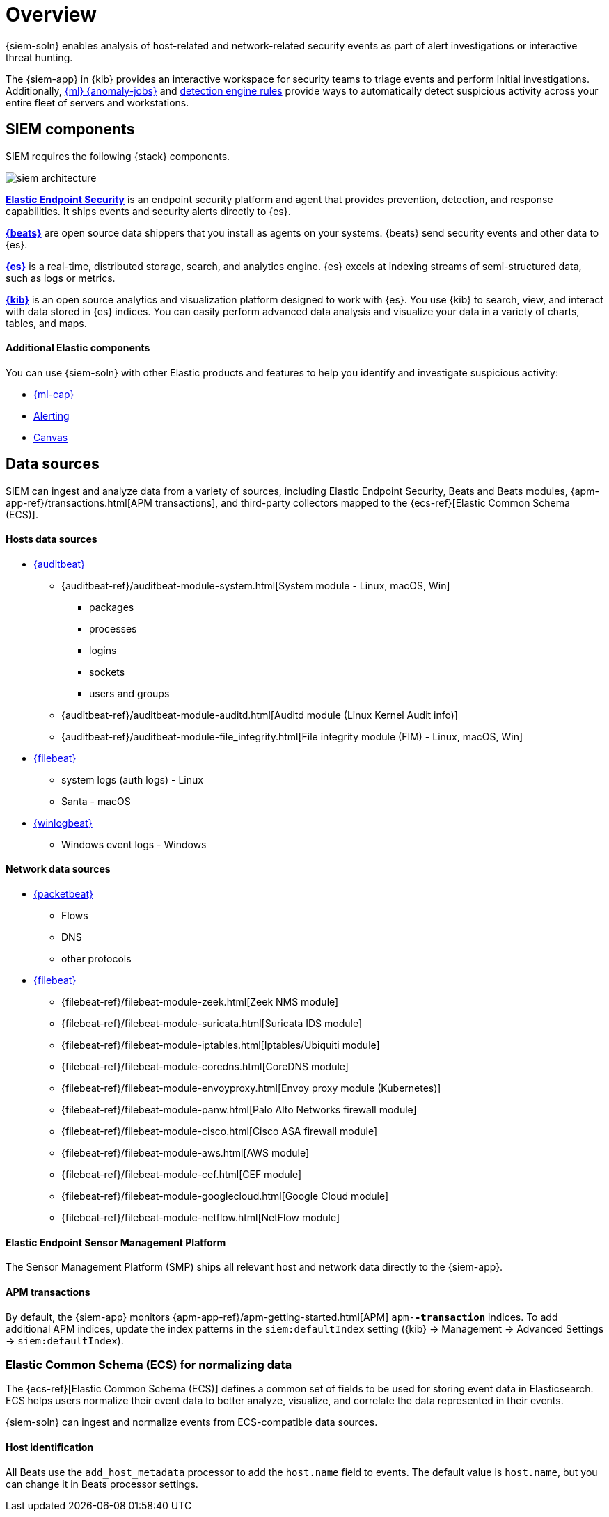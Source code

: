 [[siem-overview]]
[chapter, role="xpack"]
= Overview

{siem-soln} enables analysis of host-related and network-related security events
as part of alert investigations or interactive threat hunting.

The {siem-app} in {kib} provides an interactive workspace for security teams to
triage events and perform initial investigations. Additionally,
<<machine-learning, {ml} {anomaly-jobs}>> and
<<detection-engine-overview, detection engine rules>> provide ways to 
automatically detect suspicious activity across your entire fleet of servers 
and workstations.

[float]
[[siem-components]]
== SIEM components

SIEM requires the following {stack} components.

image::images/siem-architecture.png[]

*https://www.elastic.co/products/endpoint-security[Elastic Endpoint Security]*
is an endpoint security platform and agent that provides prevention, detection,
and response capabilities. It ships events and security alerts directly to {es}. 

*https://www.elastic.co/products/beats[{beats}]* are open source data shippers
that you install as agents on your systems. {beats} send security events and other
data to {es}. 

*https://www.elastic.co/products/elasticsearch[{es}]* is a real-time,
distributed storage, search, and analytics engine. {es} excels at indexing
streams of semi-structured data, such as logs or metrics.

*https://www.elastic.co/products/kibana[{kib}]* is an open source analytics and
visualization platform designed to work with {es}. You use {kib} to search,
view, and interact with data stored in {es} indices. You can easily perform
advanced data analysis and visualize your data in a variety of charts, tables,
and maps.

[discrete]
[[siem-integration]]
==== Additional Elastic components

You can use {siem-soln} with other Elastic products and features to help you
identify and investigate suspicious activity:

* https://www.elastic.co/products/stack/machine-learning[{ml-cap}] 
* https://www.elastic.co/products/stack/alerting[Alerting]
* https://www.elastic.co/products/stack/canvas[Canvas]

[float]
[[data-sources]]
== Data sources

SIEM can ingest and analyze data from a variety of sources, including Elastic
Endpoint Security, Beats and Beats modules, 
{apm-app-ref}/transactions.html[APM transactions], and third-party 
collectors mapped to the {ecs-ref}[Elastic Common Schema (ECS)]. 

[discrete]
[[hosts-data-sources]]
==== Hosts data sources

* https://www.elastic.co/products/beats/auditbeat[{auditbeat}]
** {auditbeat-ref}/auditbeat-module-system.html[System module  - Linux, macOS, Win]
*** packages
*** processes
*** logins
*** sockets
*** users and groups
** {auditbeat-ref}/auditbeat-module-auditd.html[Auditd module (Linux Kernel Audit info)]
** {auditbeat-ref}/auditbeat-module-file_integrity.html[File integrity module (FIM) - Linux, macOS, Win]
* https://www.elastic.co/products/beats/filebeat[{filebeat}] 
** system logs (auth logs) - Linux
** Santa - macOS
* https://www.elastic.co/products/beats/winlogbeat[{winlogbeat}]
** Windows event logs - Windows

[discrete]
[[network-data-sources]]
==== Network data sources

* https://www.elastic.co/products/beats/packetbeat[{packetbeat}]
** Flows
** DNS
** other protocols
* https://www.elastic.co/products/beats/filebeat[{filebeat}]
** {filebeat-ref}/filebeat-module-zeek.html[Zeek NMS module]
** {filebeat-ref}/filebeat-module-suricata.html[Suricata IDS module]
** {filebeat-ref}/filebeat-module-iptables.html[Iptables/Ubiquiti module]
** {filebeat-ref}/filebeat-module-coredns.html[CoreDNS module]
** {filebeat-ref}/filebeat-module-envoyproxy.html[Envoy proxy module (Kubernetes)]
** {filebeat-ref}/filebeat-module-panw.html[Palo Alto Networks firewall module]
** {filebeat-ref}/filebeat-module-cisco.html[Cisco ASA firewall module]
** {filebeat-ref}/filebeat-module-aws.html[AWS module]
** {filebeat-ref}/filebeat-module-cef.html[CEF module]
** {filebeat-ref}/filebeat-module-googlecloud.html[Google Cloud module]
** {filebeat-ref}/filebeat-module-netflow.html[NetFlow module]

[discrete]
[[endpoint-security-platform]]
==== Elastic Endpoint Sensor Management Platform

The Sensor Management Platform (SMP) ships all relevant host and network data
directly to the {siem-app}.

[discrete]
[[apm-transactions-data]]
==== APM transactions

By default, the {siem-app} monitors {apm-app-ref}/apm-getting-started.html[APM] 
`apm-*-transaction*` indices. To add additional APM indices, update the 
index patterns in the `siem:defaultIndex` setting ({kib} -> Management -> 
Advanced Settings -> `siem:defaultIndex`).

[float]
[[ecs]]
=== Elastic Common Schema (ECS) for normalizing data

The {ecs-ref}[Elastic Common Schema (ECS)] defines a common set of fields to be used for
storing event data in Elasticsearch. ECS helps users normalize their event data
to better analyze, visualize, and correlate the data represented in their
events. 

{siem-soln} can ingest and normalize events from ECS-compatible data sources.

[discrete]
[[host_id]]
==== Host identification
All Beats use the `add_host_metadata` processor to add the `host.name` field to
events. The default value is `host.name`, but you can change it in Beats
processor settings.

